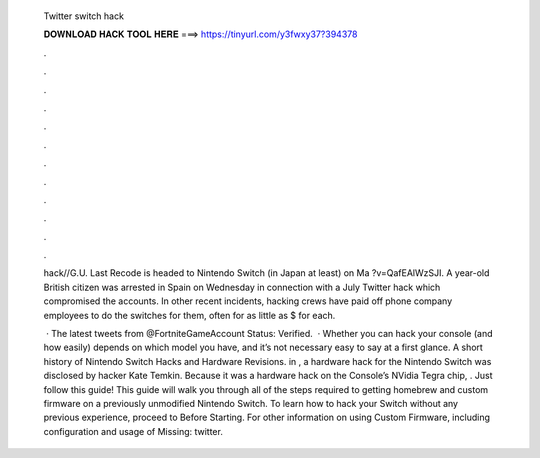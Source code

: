   Twitter switch hack
  
  
  
  𝐃𝐎𝐖𝐍𝐋𝐎𝐀𝐃 𝐇𝐀𝐂𝐊 𝐓𝐎𝐎𝐋 𝐇𝐄𝐑𝐄 ===> https://tinyurl.com/y3fwxy37?394378
  
  
  
  .
  
  
  
  .
  
  
  
  .
  
  
  
  .
  
  
  
  .
  
  
  
  .
  
  
  
  .
  
  
  
  .
  
  
  
  .
  
  
  
  .
  
  
  
  .
  
  
  
  .
  
  hack//G.U. Last Recode is headed to Nintendo Switch (in Japan at least) on Ma ?v=QafEAlWzSJI. A year-old British citizen was arrested in Spain on Wednesday in connection with a July Twitter hack which compromised the accounts. In other recent incidents, hacking crews have paid off phone company employees to do the switches for them, often for as little as $ for each.
  
   · The latest tweets from @FortniteGameAccount Status: Verified.  · Whether you can hack your console (and how easily) depends on which model you have, and it’s not necessary easy to say at a first glance. A short history of Nintendo Switch Hacks and Hardware Revisions. in , a hardware hack for the Nintendo Switch was disclosed by hacker Kate Temkin. Because it was a hardware hack on the Console’s NVidia Tegra chip, . Just follow this guide! This guide will walk you through all of the steps required to getting homebrew and custom firmware on a previously unmodified Nintendo Switch. To learn how to hack your Switch without any previous experience, proceed to Before Starting. For other information on using Custom Firmware, including configuration and usage of Missing: twitter.
